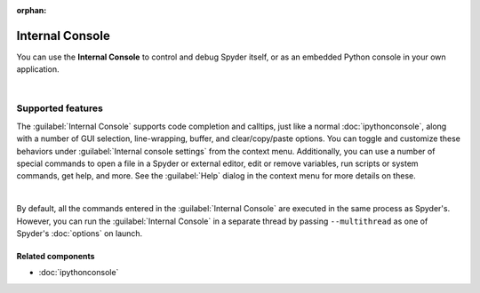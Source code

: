 :orphan:

################
Internal Console
################

You can use the **Internal Console** to control and debug Spyder itself, or as an embedded Python console in your own application.

.. image:: images/internal_console/internal_console_standard.png
   :alt: Spyder Internal Console, with error messages and command output shown

|


==================
Supported features
==================

The :guilabel:`Internal Console` supports code completion and calltips, just like a normal :doc:`ipythonconsole`, along with a number of GUI selection, line-wrapping, buffer, and clear/copy/paste options.
You can toggle and customize these behaviors under :guilabel:`Internal console settings` from the context menu.
Additionally, you can use a number of special commands to open a file in a Spyder or external editor, edit or remove variables, run scripts or system commands, get help, and more.
See the :guilabel:`Help` dialog in the context menu for more details on these.

.. image:: images/internal_console/internal_console_contextmenu_settings.png
   :alt: Spyder Internal Console, showing context menu with settings options

|

By default, all the commands entered in the :guilabel:`Internal Console` are executed in the same process as Spyder's.
However, you can run the :guilabel:`Internal Console` in a separate thread by passing ``--multithread`` as one of Spyder's :doc:`options` on launch.


Related components
~~~~~~~~~~~~~~~~~~

* :doc:`ipythonconsole`
